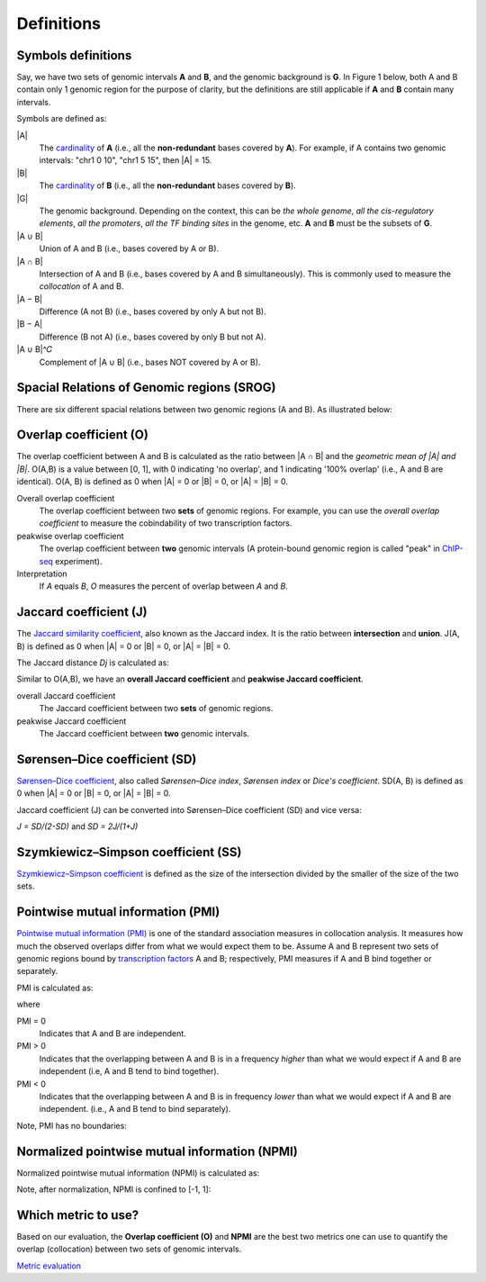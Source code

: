 Definitions
============


Symbols definitions
-------------------
Say, we have two sets of genomic intervals **A** and **B**, and the genomic background is **G**.
In Figure 1 below, both A and B contain only 1 genomic region for the purpose of clarity, but the definitions
are still applicable if **A** and **B** contain many intervals. 

Symbols are defined as:

.. image:: _static/set_symbols.jpg
  :width: 600
  :alt: Figure_1


\|A\|
  The `cardinality <https://en.wikipedia.org/wiki/Cardinality>`_ of **A** (i.e., all the **non-redundant** bases covered by **A**). For example, if A contains two genomic intervals: "chr1 0 10", "chr1 5 15", then \|A\| = 15. 
\|B\|
  The `cardinality <https://en.wikipedia.org/wiki/Cardinality>`_ of **B** (i.e., all the **non-redundant** bases covered by **B**).
\|G\|
  The genomic background. Depending on the context, this can be *the whole genome*, *all the cis-regulatory elements*, *all the promoters*, *all the TF binding sites* in the genome, etc. **A** and **B** must be the subsets of **G**. 
\|A ∪ B\|
  Union of A and B (i.e., bases covered by A or B).
\|A ∩ B\|
  Intersection of A and B (i.e., bases covered by A and B simultaneously). This is commonly used to measure the *collocation* of A and B.
\|A − B\|
  Difference (A not B) (i.e., bases covered by only A but not B).
\|B − A\|
  Difference (B not A) (i.e., bases covered by only B but not A).
\|A ∪ B\|^𝐶
  Complement of \|A ∪ B\| (i.e., bases NOT covered by A or B).


Spacial Relations of Genomic regions (SROG)
-------------------------------------------

There are six different spacial relations between two genomic regions (A and B). As illustrated below:

.. image:: _static/srog.jpg
  :width: 700
  :alt: Alternative text


Overlap coefficient (O)
-----------------------
The overlap coefficient between A and B is calculated as the ratio between \|A ∩ B\| and the *geometric mean of \|A\| and \|B\|*.
O(A,B) is a value between [0, 1], with 0 indicating 'no overlap', and 1 indicating '100% overlap' (i.e., A and B are identical). O(A, B) is defined as 0 when \|A\| = 0 or \|B\| = 0, or  \|A\| = \|B\| = 0.

.. image:: _static/ov_coef_1.jpg
  :width: 250
  :alt: Alternative text

.. image:: _static/ov_coef_3.jpg
  :width: 200
  :alt: Alternative text

Overall overlap coefficient
  The overlap coefficient between two **sets** of genomic regions. For example, you can use the *overall overlap coefficient* to measure the cobindability of two transcription factors. 

peakwise overlap coefficient
  The overlap coefficient between **two** genomic intervals (A protein-bound genomic region is called "peak" in `ChIP-seq <https://en.wikipedia.org/wiki/ChIP_sequencing>`_ experiment). 

Interpretation
  If *A* equals *B*, *O* measures the percent of overlap between *A* and *B*.

.. image:: _static/ov_coef_2.jpg
  :width: 600
  :alt: Alternative text


Jaccard coefficient (J)
-------------------------
The `Jaccard similarity coefficient <https://en.wikipedia.org/wiki/Jaccard_index>`_, also known as the Jaccard index. It is the ratio between **intersection** and **union**. J(A, B) is defined as 0 when \|A\| = 0 or \|B\| = 0, or  \|A\| = \|B\| = 0.


.. image:: _static/jaccard_1.jpg
  :width: 400
  :alt: Alternative text

.. image:: _static/jaccard_2.jpg
  :width: 180
  :alt: Alternative text


The Jaccard distance *Dj* is calculated as:

.. image:: _static/jaccard_3.jpg
  :width: 450
  :alt: Alternative text


Similar to O(A,B), we have an **overall Jaccard coefficient** and **peakwise Jaccard coefficient**.

overall Jaccard coefficient
  The Jaccard coefficient between two **sets** of genomic regions. 
peakwise Jaccard coefficient
  The Jaccard coefficient between **two** genomic intervals.


Sørensen–Dice coefficient (SD)
------------------------------
`Sørensen–Dice coefficient <https://en.wikipedia.org/wiki/S%C3%B8rensen%E2%80%93Dice_coefficient>`_,  also called *Sørensen–Dice index*, *Sørensen index* or *Dice's coefficient*. SD(A, B) is defined as 0 when \|A\| = 0 or \|B\| = 0, or  \|A\| = \|B\| = 0.

.. image:: _static/SD_1.jpg
  :width: 200
  :alt: Alternative text

.. image:: _static/SD_2.jpg
  :width: 180
  :alt: Alternative text

Jaccard coefficient (J) can be converted into Sørensen–Dice coefficient (SD) and vice versa:

*J = SD/(2-SD)* and *SD = 2J/(1+J)*


Szymkiewicz–Simpson coefficient (SS)
-------------------------------------
`Szymkiewicz–Simpson coefficient <https://en.wikipedia.org/wiki/Overlap_coefficient>`_ is defined as the size of the intersection divided by the smaller of the size of the two sets.

.. image:: _static/SS.jpg
  :width: 250
  :alt: Alternative text

.. image:: _static/SS_bound.jpg
  :width: 180
  :alt: Alternative text


Pointwise mutual information (PMI)
----------------------------------
`Pointwise mutual information (PMI) <https://en.wikipedia.org/wiki/Pointwise_mutual_information>`_ is one of the standard association measures in collocation analysis. 
It measures how much the observed overlaps differ from what we would expect them to be. Assume A and B represent two sets of genomic regions bound by `transcription factors <https://en.wikipedia.org/wiki/Transcription_factor>`_ A and B; respectively, PMI measures if A and B bind together or separately.


PMI is calculated as:

.. image:: _static/pmi.jpg
  :width: 300
  :alt: Alternative text

where 

.. image:: _static/p.jpg
  :width: 300
  :alt: Alternative text


PMI = 0
  Indicates that A and B are independent.
PMI > 0
  Indicates that the overlapping between A and B is in a frequency *higher* than what we would expect if A and B are independent (i.e, A and B tend to bind together). 
PMI < 0
  Indicates that the overlapping between A and B is in frequency *lower* than what we would expect if A and B are independent. (i.e., A and B tend to bind separately). 

Note, PMI has no boundaries:

.. image:: _static/pmi_bound.jpg
  :width: 500
  :alt: Alternative text


Normalized pointwise mutual information (NPMI)
----------------------------------------------
Normalized pointwise mutual information (NPMI) is calculated as:

.. image:: _static/npmi.jpg
  :width: 650
  :alt: Alternative text

Note, after normalization, NPMI is confined to [-1, 1]:

.. image:: _static/npmi_bound.jpg
  :width: 250
  :alt: Alternative text


Which metric to use? 
---------------------

Based on our evaluation, the **Overlap coefficient (O)** and **NPMI** are the best two metrics one can use to quantify the overlap (collocation)
between two sets of genomic intervals.

`Metric evaluation <https://cobind.readthedocs.io/en/latest/comparison.html>`_



